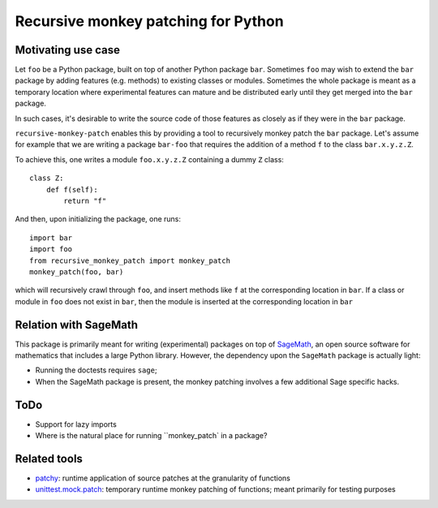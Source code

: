 Recursive monkey patching for Python
====================================

.. image:: https://travis-ci.org/nthiery/recursive-monkey-patch.svg?branch=master
    :target: https://travis-ci.org/nthiery/recursive-monkey-patch

Motivating use case
-------------------

Let ``foo`` be a Python package, built on top of another Python
package ``bar``. Sometimes ``foo`` may wish to extend the ``bar``
package by adding features (e.g. methods) to existing classes or
modules. Sometimes the whole package is meant as a temporary location
where experimental features can mature and be distributed early until
they get merged into the ``bar`` package.

In such cases, it's desirable to write the source code of those
features as closely as if they were in the ``bar`` package.

``recursive-monkey-patch`` enables this by providing a tool to
recursively monkey patch the ``bar`` package. Let's assume for example
that we are writing a package ``bar-foo`` that requires the addition
of a method ``f`` to the class ``bar.x.y.z.Z``.

To achieve this, one writes a module ``foo.x.y.z.Z`` containing a
dummy ``Z`` class::

    class Z:
        def f(self):
            return "f"

And then, upon initializing the package, one runs::

    import bar
    import foo
    from recursive_monkey_patch import monkey_patch
    monkey_patch(foo, bar)

which will recursively crawl through ``foo``, and insert methods like
``f`` at the corresponding location in ``bar``. If a class or module
in ``foo`` does not exist in ``bar``, then the module is inserted at
the corresponding location in ``bar``

Relation with SageMath
----------------------

This package is primarily meant for writing (experimental) packages on
top of `SageMath <http://sagemath.org>`_, an open source software for
mathematics that includes a large Python library. However, the
dependency upon the ``SageMath`` package is actually light:

- Running the doctests requires ``sage``;
- When the SageMath package is present, the monkey patching involves a
  few additional Sage specific hacks.

ToDo
----

- Support for lazy imports
- Where is the natural place for running ``monkey_patch` in a package?

Related tools
-------------

- `patchy <https://github.com/adamchainz/patchy>`_: runtime application of source patches at the granularity of functions
- `unittest.mock.patch <https://docs.python.org/3/library/unittest.mock.html#unittest.mock.patch>`_: temporary runtime monkey patching of functions; meant primarily for testing purposes 


